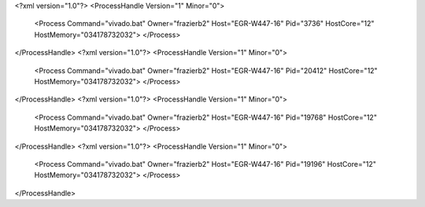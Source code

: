 <?xml version="1.0"?>
<ProcessHandle Version="1" Minor="0">
    <Process Command="vivado.bat" Owner="frazierb2" Host="EGR-W447-16" Pid="3736" HostCore="12" HostMemory="034178732032">
    </Process>
</ProcessHandle>
<?xml version="1.0"?>
<ProcessHandle Version="1" Minor="0">
    <Process Command="vivado.bat" Owner="frazierb2" Host="EGR-W447-16" Pid="20412" HostCore="12" HostMemory="034178732032">
    </Process>
</ProcessHandle>
<?xml version="1.0"?>
<ProcessHandle Version="1" Minor="0">
    <Process Command="vivado.bat" Owner="frazierb2" Host="EGR-W447-16" Pid="19768" HostCore="12" HostMemory="034178732032">
    </Process>
</ProcessHandle>
<?xml version="1.0"?>
<ProcessHandle Version="1" Minor="0">
    <Process Command="vivado.bat" Owner="frazierb2" Host="EGR-W447-16" Pid="19196" HostCore="12" HostMemory="034178732032">
    </Process>
</ProcessHandle>
